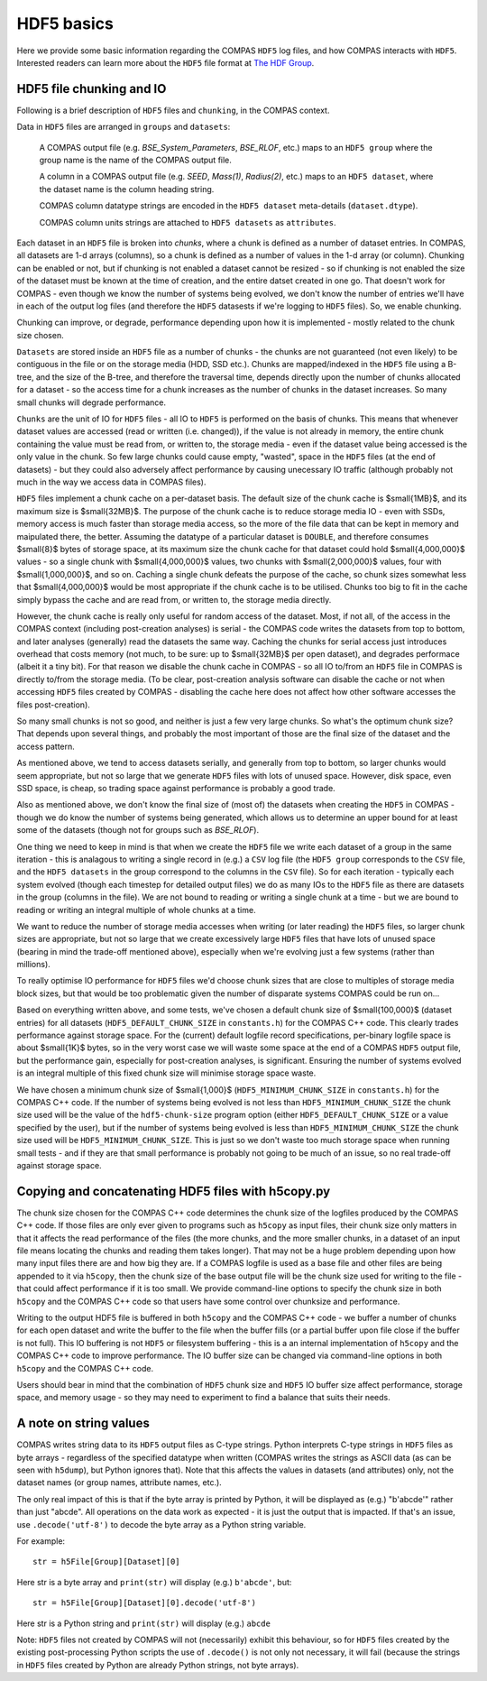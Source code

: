HDF5 basics
===========

Here we provide some basic information regarding the COMPAS ``HDF5`` log files, and how COMPAS interacts with ``HDF5``.
Interested readers can learn more about the ``HDF5`` file format at `The HDF Group <https://www.hdfgroup.org/>`__.


.. _HDF5-chunking:

HDF5 file chunking and IO
-------------------------

Following is a brief description of ``HDF5`` files and ``chunking``, in the COMPAS context.

Data in ``HDF5`` files are arranged in ``groups`` and ``datasets``:

    A COMPAS output file (e.g. `BSE_System_Parameters`, `BSE_RLOF`, etc.) maps to an ``HDF5 group`` where the group name is
    the name of the COMPAS output file.

    A column in a COMPAS output file (e.g. `SEED`, `Mass(1)`, `Radius(2)`, etc.) maps to an ``HDF5 dataset``, where the
    dataset name is the column heading string.

    COMPAS column datatype strings are encoded in the ``HDF5 dataset`` meta-details (``dataset.dtype``).

    COMPAS column units strings are attached to ``HDF5 datasets`` as ``attributes``.

Each dataset in an ``HDF5`` file is broken into `chunks`, where a chunk is defined as a number of dataset entries. In COMPAS,
all datasets are 1-d arrays (columns), so a chunk is defined as a number of values in the 1-d array (or column). Chunking can 
be enabled or not, but if chunking is not enabled a dataset cannot be resized - so if chunking is not enabled the size of the 
dataset must be known at the time of creation, and the entire datset created in one go. That doesn't work for COMPAS - even 
though we know the number of systems being evolved, we don't know the number of entries we'll have in each of the output log 
files (and therefore the ``HDF5`` datasests if we're logging to ``HDF5`` files).  So, we enable chunking.
 
Chunking can improve, or degrade, performance depending upon how it is implemented - mostly related to the chunk size chosen.
 
``Datasets`` are stored inside an ``HDF5`` file as a number of chunks - the chunks are not guaranteed (not even likely) to be
contiguous in the file or on the storage media (HDD, SSD etc.). Chunks are mapped/indexed in the ``HDF5`` file using a B-tree,
and the size of the B-tree, and therefore the traversal time, depends directly upon the number of chunks allocated for a 
dataset - so the access time for a chunk increases as the number of chunks in the dataset increases. So many small chunks will
degrade performance.
 
``Chunks`` are the unit of IO for ``HDF5`` files - all IO to ``HDF5`` is performed on the basis of chunks. This means that 
whenever dataset values are accessed (read or written (i.e. changed)), if the value is not already in memory, the entire chunk
containing the value must be read from, or written to, the storage media - even if the dataset value being accessed is the only
value in the chunk. So few large chunks could cause empty, "wasted", space in the ``HDF5`` files (at the end of datasets) - but
they could also adversely affect performance by causing unecessary IO traffic (although probably not much in the way we access 
data in COMPAS files).
 
``HDF5`` files implement a chunk cache on a per-dataset basis. The default size of the chunk cache is $\small{1MB}$, and its 
maximum size is $\small{32MB}$. The purpose of the chunk cache is to reduce storage media IO - even with SSDs, memory access is 
much faster than storage media access, so the more of the file data that can be kept in memory and maipulated there, the better.  
Assuming the datatype of a particular dataset is ``DOUBLE``, and therefore consumes $\small{8}$ bytes of storage space, at its 
maximum size the chunk cache for that dataset could hold $\small{4,000,000}$ values - so a single chunk with $\small{4,000,000}$ 
values, two chunks with $\small{2,000,000}$ values, four with $\small{1,000,000}$, and so on. Caching a single chunk defeats the 
purpose of the cache, so chunk sizes somewhat less that $\small{4,000,000}$ would be most appropriate if the chunk cache is to be 
utilised. Chunks too big to fit in the cache simply bypass the cache and are read from, or written to, the storage media directly.
 
However, the chunk cache is really only useful for random access of the dataset. Most, if not all, of the access in the COMPAS 
context (including post-creation analyses) is serial - the COMPAS code writes the datasets from top to bottom, and later analyses
(generally) read the datasets the same way. Caching the chunks for serial access just introduces overhead that costs memory (not 
much, to be sure: up to $\small{32MB}$ per open dataset), and degrades performace (albeit it a tiny bit). For that reason we disable
the chunk cache in COMPAS - so all IO to/from an ``HDF5`` file in COMPAS is directly to/from the storage media. (To be clear, 
post-creation analysis software can disable the cache or not when accessing ``HDF5`` files created by COMPAS - disabling the cache
here does not affect how other software accesses the files post-creation).
 
So many small chunks is not so good, and neither is just a few very large chunks. So what's the optimum chunk size? That depends 
upon several things, and probably the most important of those are the final size of the dataset and the access pattern.
 
As mentioned above, we tend to access datasets serially, and generally from top to bottom, so larger chunks would seem appropriate, 
but not so large that we generate ``HDF5`` files with lots of unused space. However, disk space, even SSD space, is cheap, so 
trading space against performance is probably a good trade.
 
Also as mentioned above, we don't know the final size of (most of) the datasets when creating the ``HDF5`` in COMPAS - though we do
know the number of systems being generated, which allows us to determine an upper bound for at least some of the datasets (though 
not for groups such as `BSE_RLOF`).
 
One thing we need to keep in mind is that when we create the ``HDF5`` file we write each dataset of a group in the same 
iteration - this is analagous to writing a single record in (e.g.) a ``CSV`` log file (the ``HDF5 group`` corresponds to the ``CSV``
file, and the ``HDF5 datasets`` in the group correspond to the columns in the ``CSV`` file). So for each iteration - typically each
system evolved (though each timestep for detailed output files) we do as many IOs to the ``HDF5`` file as there are datasets in the
group (columns in the file). We are not bound to reading or writing a single chunk at a time - but we are bound to reading or writing
an integral multiple of whole chunks at a time.
 
We want to reduce the number of storage media accesses when writing (or later reading) the ``HDF5`` files, so larger chunk sizes are 
appropriate, but not so large that we create excessively large ``HDF5`` files that have lots of unused space (bearing in mind the 
trade-off mentioned above), especially when we're evolving just a few systems (rather than millions).
 
To really optimise IO performance for ``HDF5`` files we'd choose chunk sizes that are close to multiples of storage media block sizes,
but that would be too problematic given the number of disparate systems COMPAS could be run on...
 
Based on everything written above, and some tests, we've chosen a default chunk size of $\small{100,000}$ (dataset entries) for all 
datasets (``HDF5_DEFAULT_CHUNK_SIZE`` in ``constants.h``) for the COMPAS C++ code. This clearly trades performance against storage space.
For the (current) default logfile record specifications, per-binary logfile space is about $\small{1K}$ bytes, so in the very worst case
we will waste some space at the end of a COMPAS ``HDF5`` output file, but the performance gain, especially for post-creation analyses, is 
significant. Ensuring the number of systems evolved is an integral multiple of this fixed chunk size will minimise storage space waste.

We have chosen a minimum chunk size of $\small{1,000}$ (``HDF5_MINIMUM_CHUNK_SIZE`` in ``constants.h``) for the COMPAS C++ code. If the
number of systems being evolved is not less than ``HDF5_MINIMUM_CHUNK_SIZE`` the chunk size used will be the value of the ``hdf5-chunk-size``
program option (either ``HDF5_DEFAULT_CHUNK_SIZE`` or a value specified by the user), but if the number of systems being evolved is less
than ``HDF5_MINIMUM_CHUNK_SIZE`` the chunk size used will be ``HDF5_MINIMUM_CHUNK_SIZE``. This is just so we don't waste too much storage 
space when running small tests - and if they are that small performance is probably not going to be much of an issue, so no real trade-off 
against storage space.  


Copying and concatenating HDF5 files with h5copy.py
---------------------------------------------------

The chunk size chosen for the COMPAS C++ code determines the chunk size of the logfiles produced by the COMPAS C++ code.  If those files
are only ever given to programs such as ``h5copy`` as input files, their chunk size only matters in that it affects the read performance 
of the files (the more chunks, and the more smaller chunks, in a dataset of an input file means locating the chunks and reading them takes 
longer).  That may not be a huge problem depending upon how many input files there are and how big they are.  If a COMPAS logfile is used 
as a base file and other files are being appended to it via ``h5copy``, then the chunk size of the base output file will be the chunk size 
used for writing to the file - that could affect performance if it is too small.  We provide command-line options to specify the chunk size 
in both ``h5copy`` and the COMPAS C++ code so that users have some control over chunksize and performance.

Writing to the output HDF5 file is buffered in both ``h5copy`` and the COMPAS C++ code - we buffer a number of chunks for each open dataset 
and write the buffer to the file when the buffer fills (or a partial buffer upon file close if the buffer is not full). This IO buffering is 
not ``HDF5`` or filesystem buffering - this is a an internal implementation of ``h5copy`` and the COMPAS C++ code to improve performance.  
The IO buffer size can be changed via command-line options in both ``h5copy`` and the COMPAS C++ code.
 
Users should bear in mind that the combination of ``HDF5`` chunk size and ``HDF5`` IO buffer size affect performance, storage space, and 
memory usage - so they may need to experiment to find a balance that suits their needs.


A note on string values
-----------------------

COMPAS writes string data to its ``HDF5`` output files as C-type strings.  Python interprets C-type strings in ``HDF5`` files as byte 
arrays - regardless of the specified datatype when written (COMPAS writes the strings as ASCII data (as can be seen with ``h5dump``), but 
Python ignores that).  Note that this affects the values in datasets (and attributes) only, not the dataset names (or group names,
attribute names, etc.).

The only real impact of this is that if the byte array is printed by Python, it will be displayed as (e.g.) "b'abcde'" rather than just 
"abcde".  All operations on the data work as expected - it is just the output that is impacted.  If that's an issue, use ``.decode('utf-8')``
to decode the byte array as a Python string variable.

For example::

    str = h5File[Group][Dataset][0]

Here str is a byte array and ``print(str)`` will display (e.g.) ``b'abcde'``, but::

    str = h5File[Group][Dataset][0].decode('utf-8')

Here str is a Python string and ``print(str)`` will display (e.g.) ``abcde``

Note: ``HDF5`` files not created by COMPAS will not (necessarily) exhibit this behaviour, so for ``HDF5`` files created by the existing 
post-processing Python scripts the use of ``.decode()`` is not only not necessary, it will fail (because the strings in ``HDF5`` files 
created by Python are already Python strings, not byte arrays).

